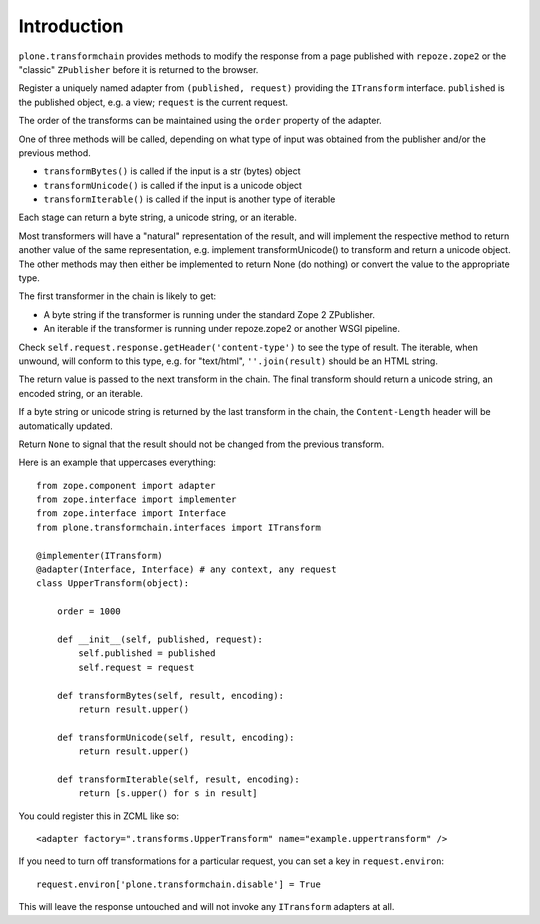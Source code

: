 Introduction
============

``plone.transformchain`` provides methods to modify the response from a page published with ``repoze.zope2`` or the "classic" ``ZPublisher`` before it is returned to the browser.

Register a uniquely named adapter from ``(published, request)`` providing the ``ITransform`` interface.
``published`` is the published object, e.g. a view; ``request`` is the current request.

The order of the transforms can be maintained using the ``order`` property of the adapter.

One of three methods will be called, depending on what type of input was obtained from the publisher and/or the previous method.

* ``transformBytes()`` is called if the input is a str (bytes) object
* ``transformUnicode()`` is called if the input is a unicode object
* ``transformIterable()`` is called if the input is another type of iterable

Each stage can return a byte string, a unicode string, or an iterable.

Most transformers will have a "natural" representation of the result,
and will implement the respective method to return another value of the same representation,
e.g. implement transformUnicode() to transform and return a unicode object.
The other methods may then either be implemented to return None (do nothing) or convert the value to the appropriate type.

The first transformer in the chain is likely to get:

* A byte string if the transformer is running under the standard Zope 2 ZPublisher.
* An iterable if the transformer is running under repoze.zope2 or another WSGI pipeline.

Check ``self.request.response.getHeader('content-type')`` to see the type of result.
The iterable, when unwound, will conform to this type, e.g. for "text/html", ``''.join(result)`` should be an HTML string.

The return value is passed to the next transform in the chain.
The final transform should return a unicode string, an encoded string, or an iterable.

If a byte string or unicode string is returned by the last transform in the chain, the ``Content-Length`` header will be automatically updated.

Return ``None`` to signal that the result should not be changed from the previous transform.

Here is an example that uppercases everything::

    from zope.component import adapter
    from zope.interface import implementer
    from zope.interface import Interface
    from plone.transformchain.interfaces import ITransform

    @implementer(ITransform)
    @adapter(Interface, Interface) # any context, any request
    class UpperTransform(object):

        order = 1000

        def __init__(self, published, request):
            self.published = published
            self.request = request

        def transformBytes(self, result, encoding):
            return result.upper()

        def transformUnicode(self, result, encoding):
            return result.upper()

        def transformIterable(self, result, encoding):
            return [s.upper() for s in result]

You could register this in ZCML like so::

    <adapter factory=".transforms.UpperTransform" name="example.uppertransform" />

If you need to turn off transformations for a particular request,
you can set a key in ``request.environ``::

    request.environ['plone.transformchain.disable'] = True

This will leave the response untouched and will not invoke any ``ITransform`` adapters at all.
